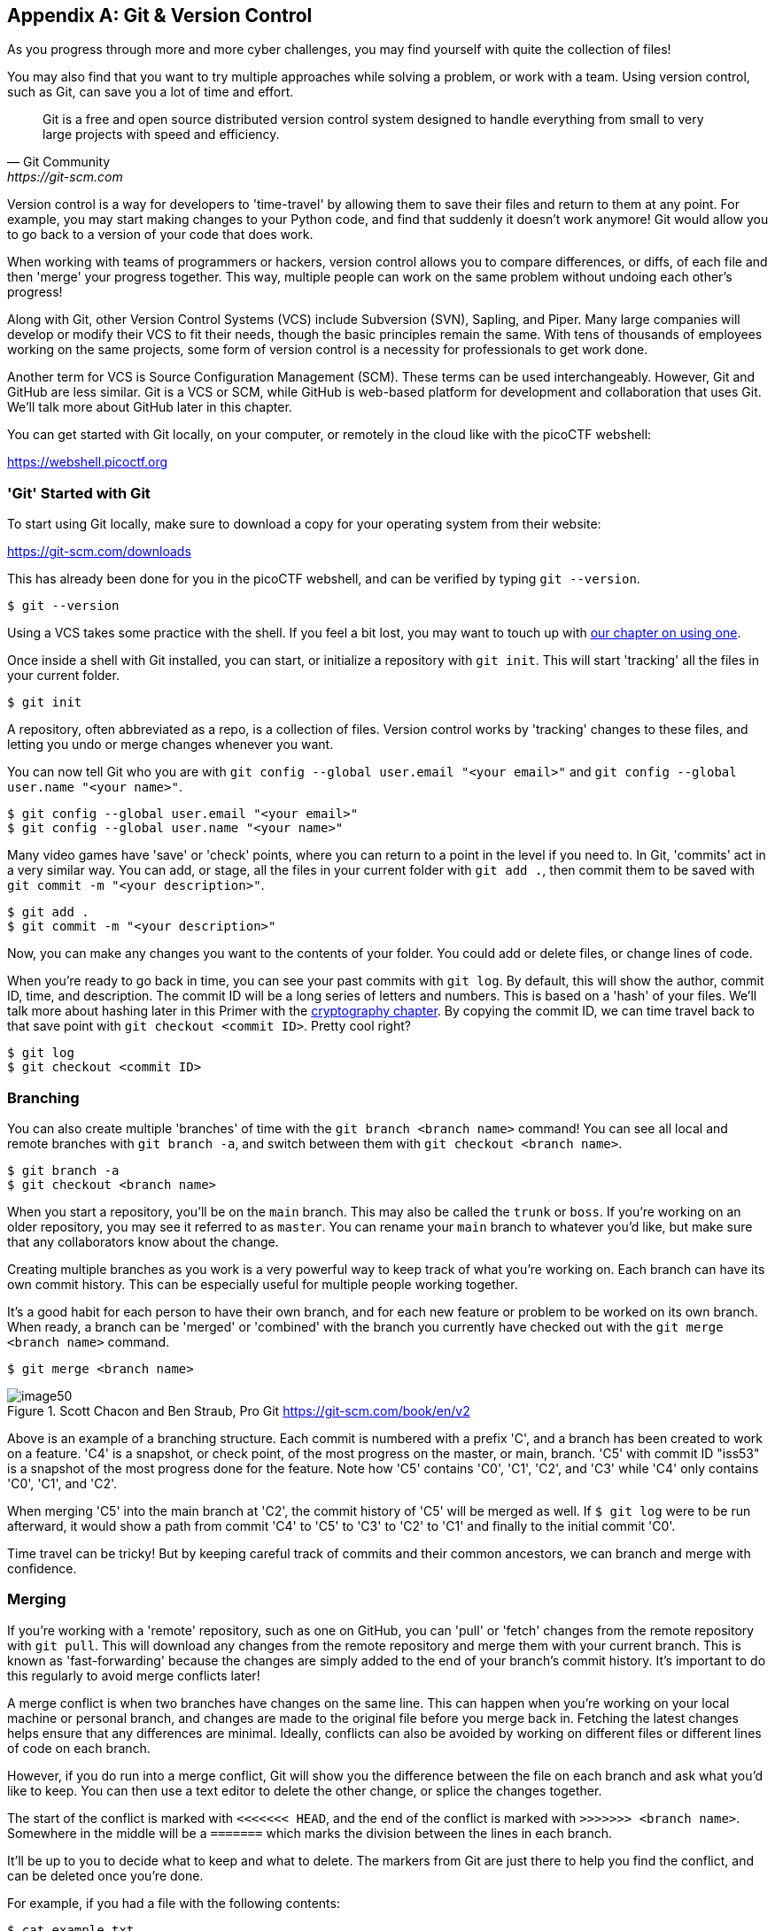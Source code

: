 [appendix]
== Git & Version Control

[[git]]

As you progress through more and more cyber challenges, you may find yourself with quite the collection of files! 

You may also find that you want to try multiple approaches while solving a problem, or work with a team. Using version control, such as Git, can save you a lot of time and effort.



[quote,Git Community,https://git-scm.com]

____

Git is a free and open source distributed version control system designed to handle everything from small to very large projects with speed and efficiency.

____


Version control is a way for developers to 'time-travel' by allowing them to save their files and return to them at any point. For example, you may start making changes to your Python code, and find that suddenly it doesn't work anymore! Git would allow you to go back to a version of your code that does work.

When working with teams of programmers or hackers, version control allows you to compare differences, or diffs, of each file and then 'merge' your progress together. This way, multiple people can work on the same problem without undoing each other's progress!

Along with Git, other Version Control Systems (VCS) include Subversion (SVN), Sapling, and Piper. Many large companies will develop or modify their VCS to fit their needs, though the basic principles remain the same. With tens of thousands of employees working on the same projects, some form of version control is a necessity for professionals to get work done.

Another term for VCS is Source Configuration Management (SCM). These terms can be used interchangeably. However, Git and GitHub are less similar. Git is a VCS or SCM, while GitHub is web-based platform for development and collaboration that uses Git. We'll talk more about GitHub later in this chapter.

You can get started with Git locally, on your computer, or remotely in the cloud like with the picoCTF webshell: 

https://webshell.picoctf.org[https://webshell.picoctf.org, window="_blank"]


=== 'Git' Started with Git
[[git-started]]

To start using Git locally, make sure to download a copy for your operating system from their website: 

https://git-scm.com/downloads[https://git-scm.com/downloads, window="_blank"]

This has already been done for you in the picoCTF webshell, and can be verified by typing ``git --version``.

[source, txt]
$ git --version

Using a VCS takes some practice with the shell. If you feel a bit lost, you may want to touch up with xref:book.adoc#_the_shell[our chapter on using one].

Once inside a shell with Git installed, you can start, or initialize a repository with `git init`. This will start 'tracking' all the files in your current folder.

[source, txt]
$ git init

A repository, often abbreviated as a repo, is a collection of files. Version control works by 'tracking' changes to these files, and letting you undo or merge changes whenever you want.

You can now tell Git who you are with `git config --global user.email "<your email>"` and `git config --global user.name "<your name>"`.

[source, txt]
$ git config --global user.email "<your email>"
$ git config --global user.name "<your name>"


Many video games have 'save' or 'check' points, where you can return to a point in the level if you need to. In Git, 'commits' act in a very similar way. You can add, or stage, all the files in your current folder with `git add .`, then commit them to be saved with `git commit -m "<your description>"`.

[source, txt]
$ git add .
$ git commit -m "<your description>"

Now, you can make any changes you want to the contents of your folder. You could add or delete files, or change lines of code.

When you're ready to go back in time, you can see your past commits with `git log`. By default, this will show the author, commit ID, time, and description. The commit ID will be a long series of letters and numbers. This is based on a 'hash' of your files. We'll talk more about hashing later in this Primer with the xref:book.adoc#_cryptography[cryptography chapter]. By copying the commit ID, we can time travel back to that save point with `git checkout <commit ID>`. Pretty cool right?

[source, txt]
$ git log
$ git checkout <commit ID>


=== Branching
[[git-branching]]

You can also create multiple 'branches' of time with the `git branch <branch name>` command! You can see all local and remote branches with `git branch -a`, and switch between them with `git checkout <branch name>`. 

[source, txt]
$ git branch -a
$ git checkout <branch name>

When you start a repository, you'll be on the `main` branch. This may also be called the `trunk` or `boss`. If you're working on an older repository, you may see it referred to as `master`. You can rename your `main` branch to whatever you'd like, but make sure that any collaborators know about the change.

Creating multiple branches as you work is a very powerful way to keep track of what you're working on. Each branch can have its own commit history. This can be especially useful for multiple people working together. 

It's a good habit for each person to have their own branch, and for each new feature or problem to be worked on its own branch. When ready, a branch can be 'merged' or 'combined' with the branch you currently have checked out with the `git merge <branch name>` command.

[source, txt]
$ git merge <branch name>

[.text-center]
.Scott Chacon and Ben Straub, Pro Git https://git-scm.com/book/en/v2
image::images/image50.png[]

Above is an example of a branching structure. Each commit is numbered with a prefix 'C', and a branch has been created to work on a feature. 'C4' is a snapshot, or check point, of the most progress on the master, or main, branch. 'C5' with commit ID "iss53" is a snapshot of the most progress done for the feature. Note how 'C5' contains 'C0', 'C1', 'C2', and 'C3' while 'C4' only contains 'C0', 'C1', and 'C2'. 

When merging 'C5' into the main branch at 'C2', the commit history of 'C5' will be merged as well. If `$ git log` were to be run afterward, it would show a path from commit 'C4' to 'C5' to 'C3' to 'C2' to 'C1' and finally to the initial commit 'C0'. 

Time travel can be tricky! But by keeping careful track of commits and their common ancestors, we can branch and merge with confidence.

=== Merging
[[git-merging]]

If you're working with a 'remote' repository, such as one on GitHub, you can 'pull' or 'fetch' changes from the remote repository with `git pull`. This will download any changes from the remote repository and merge them with your current branch. This is known as 'fast-forwarding' because the changes are simply added to the end of your branch's commit history. It's important to do this regularly to avoid merge conflicts later!

A merge conflict is when two branches have changes on the same line. This can happen when you're working on your local machine or personal branch, and changes are made to the original file before you merge back in. Fetching the latest changes helps ensure that any differences are minimal. Ideally, conflicts can also be avoided by working on different files or different lines of code on each branch. 

However, if you do run into a merge conflict, Git will show you the difference between the file on each branch and ask what you'd like to keep. You can then use a text editor to delete the other change, or splice the changes together.  

The start of the conflict is marked with `<<<<<<< HEAD`, and the end of the conflict is marked with `>>>>>>> <branch name>`. Somewhere in the middle will be a `=======` which marks the division between the lines in each branch.

It'll be up to you to decide what to keep and what to delete. The markers from Git are just there to help you find the conflict, and can be deleted once you're done. 

For example, if you had a file with the following contents:

[source, txt]
$ cat example.txt
This is a file to demonstrate merging.

And were working on two separate branches, one with the following changes:

[source, txt]
$ git checkout cats
$ cat example.txt
Cats are very cute.

And another with the following changes:

[source, txt]
$ git checkout dogs
$ cat example.txt
Dogs are very cute.

If you try to merge the two branches together, you'd get the following error:

[source, txt]
$ git merge cats
Auto-merging example.txt
CONFLICT (content): Merge conflict in example.txt
Automatic merge failed; fix conflicts and then commit the result.

This can be a scary message! But if you open the file, you'll see the following:

[source, txt]
$ cat example.txt
This is a file to demonstrate merging.
<<<<<<< HEAD
Dogs are very cute.
=======
Cats are very cute.
>>>>>>> cats

The first line is the original file, and the second line is the change from the `dogs` branch. The third line is the change from the `cats` branch.

To resolve this conflict, we'll need to decide how to avoid example.txt from having two different lines in the same place. We could delete one of the lines, or combine them together. For example, we could change the file to the following:

[source, txt]
$ cat example.txt
This is a file to demonstrate merging.
Dogs and cats are very cute.


Once you've chosen the changes that will continue through the merge, you can add and commit the file like normal, or use `git merge --continue`. You can also abort the merge with `git merge --abort` if you'd like to start over. One more useful tool is `git stash` which will save your current changes and allow you to return to them later with `git stash pop`.

Afterward, your original branch will be updated with the changes from the other, merged branch. Great job!


=== Pulling & Pushing 

After finishing your changes and pulling and merging the with the main branch, you can 'push' your changes to be used by others, or yourself on a different device. If you're working on a cloned copy, you can use `git push` to send your commits to their source, the remote repository. 

If you're working with files you've created locally, you'll need to create a remote repository to push to. This can be done with `git remote add origin <remote repository URL>`. You can then push your changes to the remote repository with `git push -u origin <branch name>`.

[source, txt]
$ git push
$ git remote add origin <remote repository URL>
$ git push -u origin <branch name>

GitHub is a good tool to get comfortable with collaboration. 'Pull requests' are a way for maintainers of a project to review your work and can help catch any errors that slipped past what merge conflicts can catch. Sometimes, automated tests are run on the code as well to make sure it's ready to go into production!

https://github.com[https://github.com, window="_blank"]

As a hacker, you'll want to work closely with your team to make sure everyone is using updated code, scripts, and programs as modifications are made to solve challenges. Be careful of forcing changes with the `-f` flag as this can overwrite any work that's already been completed.

=== Review of Git
[[git-review]]

.Basic Git commands
|===
|Operation |Shell example |Note

|See Git options 
|`$ git --help`
|Lists all the available commands and options for Git. 

|Start a repository
|`$ git init`
|'Initialize' your current folder into a 'repository' where files and file changes can be tracked.

|Stage a file
|`$ git add .` or `$ git add <file name>`
|'Staging' a file means it will be added to your next commit. 


|Commit file(s)
|`$ git commit -m "<your description>"`
|'Commit' your files to be saved. It's a good habit to write short, helpful commit messages so that you and others can find your work easily later.

|See past commits
|`$ git log`
|See past 'save points' and their commit IDs so you can go back to them.

|Go to a past commit
|`$ git checkout <commit ID>`
|Return the repository to a past commit. 

|Combine commits together
|`$ git merge <branch or commit name>`
|Combine the work on different branches together. Be careful of merge conflicts! You'll be prompted to choose which work should be brought forward.

|Create a new branch
|`$ git branch`
|Create a new 'branch' of time. This new branch will start with the commit history of its parent branch, but once checked out, future commits will stay on that branch until merged.

|Go to a new branch
|`git checkout <branch name>`
|Like checking out a commit, this will return or forward your repository to the contents of the branch. Time travel!

|Pull a repository
|`$ git pull <repository>`
|Create or update a copy of a repository in your development environment. 

|Push a repository
|`$ git push`
|Send your updates back to the remote repository so that you and/or others can access them. If your local branch has no remote equivalent, you'll be asked to specify where your commits should be sent.
|===


If you want more practice, I (Jeffery), recommend _Oh My Git!_, an open source game with interactive visualizations and commands.

[.text-center]
.Oh My Git!, https://ohmygit.org[https://ohmygit.org, window="_blank"]
image::images/image51.png[] 

=== Time Machine
[[time-machine]]

If you're ready to test your skills, check out this playlist in the picoGym:


https://play.picoctf.org/practice/challenge/`<TBD>`

=== Using GitHub
[[github]]

GitHub has many features on top of Git to help when writing code and working with files. For example, while it's important to be comfortable with the shell when working with Git and when hacking, GitHub provides a https://desktop.github.com[Desktop client, window="_blank"] that can be a convenient GUI for common workflows. They also have a https://github.com/mobile[mobile app, window="_blank"], https://github.com/features/codespaces[cloud dev environments, window="_blank"], and https://github.com/features/security[automated security scans, window="_blank"].

As a student, a great place to start is the https://education.github.com/pack[GitHub Student Developer Pack, window="_blank"], which offers many free resources and further tutorials. 

As a collaboration tool, GitHub allows you to create public 'open source' repositories and join discussions or contribute code to others. You can even find the code for picoCTF and add to this primer! https://github.com/picoCTF[https://github.com/picoCTF, window="_blank"]

Many open source repositories will include a CONTRIBUTING.md file that discusses what help they're looking for. More discussion and best practices for the open source community can be found at https://opensource.guide[https://opensource.guide, window="_blank"]

Just make sure, as a hacker and competitor, that you're allowed to publish what you're working on to a public repository! Many competitons, including picoCTF, ask that files related to competition are kept secret for some time in order to ensure fairness. Check public repositories for licenses as well, which will detail how their code can be used.

We hope you join our community!